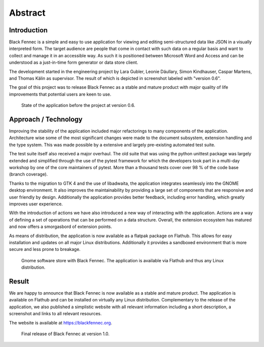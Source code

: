 ========
Abstract
========

Introduction
""""""""""""

Black Fennec is a simple and easy to use application for viewing and editing semi-structured data like JSON in a visually interpreted form. The target audience are people that come in contact with such data on a regular basis and want to collect and manage it in an accessible way. As such it is positioned between Microsoft Word and Access and can be understood as a just-in-time form generator or data store client.

The development started in the engineering project by Lara Gubler, Leonie Däullary, Simon Kindhauser, Caspar Martens, and Thomas Kälin as supervisor. The result of which is depicted in screenshot labeled with "version 0.6".

The goal of this project was to release Black Fennec as a stable and mature product with major quality of life improvements that potential users are keen to use.

.. figure:: screenshots/blackfennec_v0.6.jpg
    :alt: BlackFennec v0.6

    State of the application before the project at version 0.6.

Approach / Technology
"""""""""""""""""""""

Improving the stability of the application included major refactorings to many components of the application. Architecture wise some of the most significant changes were made to the document subsystem, extension handling and the type system. This was made possible by a extensive and largely pre-existing automated test suite.

The test suite itself also received a major overhaul. The old suite that was using the python unittest package was largely extended and simplified through the use of the pytest framework for which the developers took part in a multi-day workshop by one of the core maintainers of pytest. More than a thousand tests cover over 98 % of the code base (branch coverage).

Thanks to the migration to GTK 4 and the use of libadwaita, the application integrates seamlessly into the GNOME desktop environment. It also improves the maintainability by providing a large set of components that are responsive and user friendly by design. Additionally the application provides better feedback, including error handling, which greatly improves user experience.

With the introduction of actions we have also introduced a new way of interacting with the application. Actions are a way of defining a set of operations that can be performed on a data structure. Overall, the extension ecosystem has matured and now offers a smorgasbord of extension points.

As means of distribution, the application is now available as a flatpak package on Flathub. This allows for easy installation and updates on all major Linux distributions. Additionally it provides a sandboxed environment that is more secure and less prone to breakage.

.. figure:: screenshots/gnome_software.jpg
    :alt: Black Fennec in the GNOME Software Center.

    Gnome software store with Black Fennec. The application is available via Flathub and thus any Linux distribution.

Result
""""""

We are happy to announce that Black Fennec is now available as a stable and mature product. The application is available on Flathub and can be installed on virtually any Linux distribution. Complementary to the release of the application, we also published a simplistic website with all relevant information including a short description, a screenshot and links to all relevant resources.

The website is available at https://blackfennec.org.

.. figure:: screenshots/blackfennec_v0.10.png
    :alt: BlackFennec v1.0

    Final release of Black Fennec at version 1.0.
